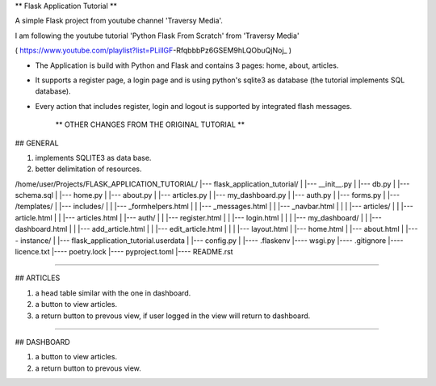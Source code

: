 ** Flask Application Tutorial **

A simple Flask project from youtube channel 'Traversy Media'.

I am following the youtube tutorial 'Python Flask From Scratch' from 'Traversy Media'

( https://www.youtube.com/playlist?list=PLillGF-RfqbbbPz6GSEM9hLQObuQjNoj_ )

* The Application is build with Python and Flask and  contains 3 pages: home, about, articles.
* It supports a register page, a login page and is using python's sqlite3 as database (the tutorial implements SQL database).
* Every action that includes register, login and logout is supported by integrated flash messages.

                    ** OTHER CHANGES FROM THE ORIGINAL TUTORIAL **

## GENERAL 

1. implements SQLITE3 as data base.
2. better delimitation of resources.

/home/user/Projects/FLASK_APPLICATION_TUTORIAL/
|--- flask_application_tutorial/
|    |--- __init__.py
|    |--- db.py
|    |--- schema.sql
|    |--- home.py
|    |--- about.py
|    |--- articles.py
|    |--- my_dashboard.py
|    |--- auth.py
|    |--- forms.py
|    |--- /templates/
|         |--- includes/
|         |    |--- _formhelpers.html
|         |    |--- _messages.html
|         |    |--- _navbar.html
|         |
|         |--- articles/
|         |    |--- article.html
|         |    |--- articles.html
|         |--- auth/
|         |    |--- register.html
|         |    |--- login.html
|         |
|         |--- my_dashboard/
|         |    |--- dashboard.html
|         |    |--- add_article.html
|         |    |--- edit_article.html
|         |
|         |--- layout.html
|         |--- home.html
|         |--- about.html
|
|---- instance/
|     |--- flask_application_tutorial.userdata
|     |--- config.py
|      
|---- .flaskenv
|---- wsgi.py
|---- .gitignore
|---- licence.txt
|---- poetry.lock
|---- pyproject.toml
|---- README.rst

_______________________________________________________________________________

## ARTICLES

1. a head table similar with the one in dashboard.
2. a button to view articles.
3. a return button to prevous view, if user logged in the view will
   return to dashboard.

_______________________________________________________________________________

## DASHBOARD

1. a button to view articles.
2. a return button to prevous view.